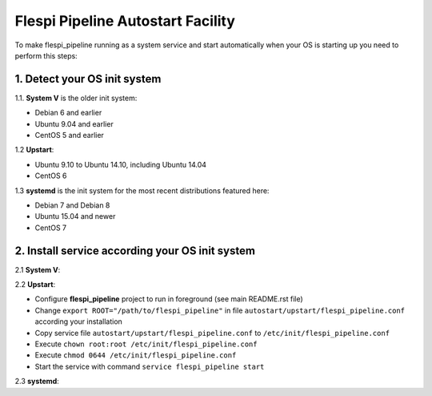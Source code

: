 Flespi Pipeline Autostart Facility
==================================

To make flespi_pipeline running as a system service and start automatically when your OS is starting up you need to perform this steps:

1. Detect your OS init system
-----------------------------

1.1. **System V** is the older init system:

* Debian 6 and earlier
* Ubuntu 9.04 and earlier
* CentOS 5 and earlier

1.2 **Upstart**:

* Ubuntu 9.10 to Ubuntu 14.10, including Ubuntu 14.04
* CentOS 6

1.3 **systemd** is the init system for the most recent distributions featured here:

* Debian 7 and Debian 8
* Ubuntu 15.04 and newer
* CentOS 7

2. Install service according your OS init system
------------------------------------------------

2.1 **System V**:

2.2 **Upstart**:

* Configure **flespi_pipeline** project to run in foreground (see main README.rst file)
* Change ``export ROOT="/path/to/flespi_pipeline"`` in file ``autostart/upstart/flespi_pipeline.conf`` according your installation
* Copy service file ``autostart/upstart/flespi_pipeline.conf`` to ``/etc/init/flespi_pipeline.conf``
* Execute ``chown root:root /etc/init/flespi_pipeline.conf``
* Execute ``chmod 0644 /etc/init/flespi_pipeline.conf``
* Start the service with command ``service flespi_pipeline start``

2.3 **systemd**:
